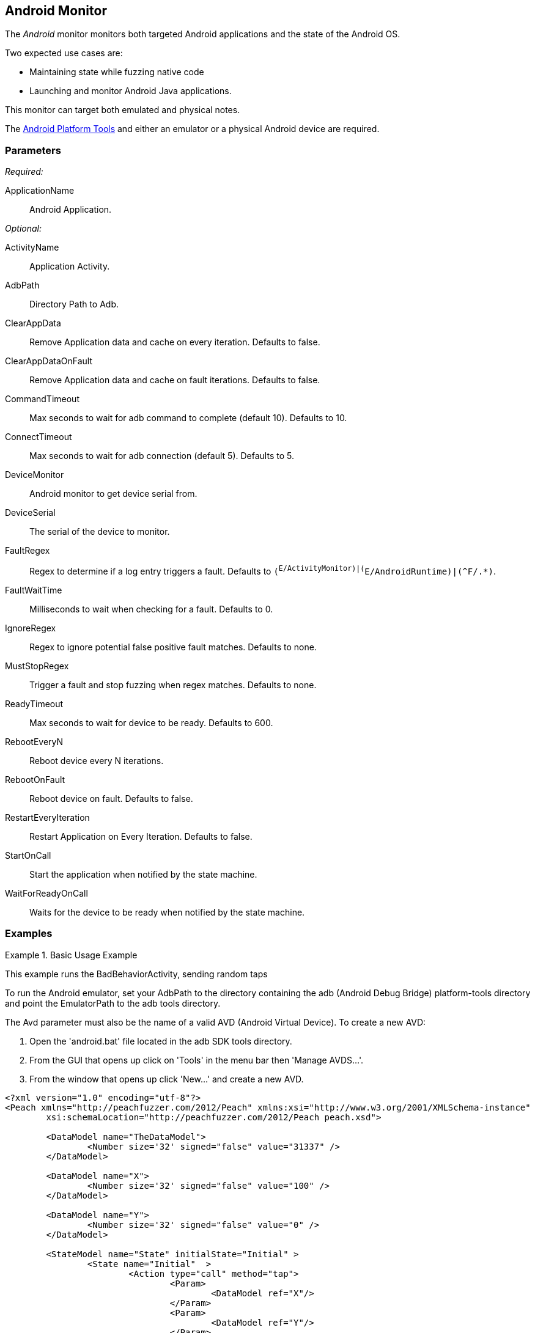 <<<
[[Monitors_Android]]
== Android Monitor

The _Android_ monitor monitors both targeted Android applications and the state of the Android OS. 

Two expected use cases are:

* Maintaining state while fuzzing native code
* Launching and monitor Android Java applications. 

This monitor can target both emulated and physical notes. 

The http://developer.android.com/sdk/index.html[Android Platform Tools] and either an emulator or a physical Android device are required.

=== Parameters

_Required:_

ApplicationName:: Android Application.

_Optional:_

ActivityName:: Application Activity.
AdbPath:: Directory Path to Adb.
ClearAppData:: Remove Application data and cache on every iteration. Defaults to false.
ClearAppDataOnFault:: Remove Application data and cache on fault iterations. Defaults to false.
CommandTimeout:: Max seconds to wait for adb command to complete (default 10). Defaults to 10.
ConnectTimeout:: Max seconds to wait for adb connection (default 5). Defaults to 5.
DeviceMonitor:: Android monitor to get device serial from.
DeviceSerial:: The serial of the device to monitor.
FaultRegex:: Regex to determine if a log entry triggers a fault. Defaults to `(^E/ActivityMonitor)|(^E/AndroidRuntime)|(^F/.*)`.
FaultWaitTime:: Milliseconds to wait when checking for a fault. Defaults to 0.
IgnoreRegex:: Regex to ignore potential false positive fault matches. Defaults to none.
MustStopRegex:: Trigger a fault and stop fuzzing when regex matches. Defaults to none.
ReadyTimeout:: Max seconds to wait for device to be ready. Defaults to 600.
RebootEveryN:: Reboot device every N iterations.
RebootOnFault:: Reboot device on fault. Defaults to false.
RestartEveryIteration:: Restart Application on Every Iteration. Defaults to false.
StartOnCall:: Start the application when notified by the state machine.
WaitForReadyOnCall:: Waits for the device to be ready when notified by the state machine.

=== Examples

.Basic Usage Example
======================
This example runs the BadBehaviorActivity, sending random taps

To run the Android emulator, set your AdbPath to the directory containing the adb (Android Debug Bridge) platform-tools directory and point the EmulatorPath to the adb tools directory.

The Avd parameter must also be the name of a valid AVD (Android Virtual Device). To create a new AVD:

. Open the 'android.bat' file located in the adb SDK tools directory. 
. From the GUI that opens up click on 'Tools' in the menu bar then 'Manage AVDS...'. 
. From the window that opens up click 'New...' and create a new AVD.

[source,xml]
----
<?xml version="1.0" encoding="utf-8"?>
<Peach xmlns="http://peachfuzzer.com/2012/Peach" xmlns:xsi="http://www.w3.org/2001/XMLSchema-instance"
	xsi:schemaLocation="http://peachfuzzer.com/2012/Peach peach.xsd">

	<DataModel name="TheDataModel">
		<Number size='32' signed="false" value="31337" />
	</DataModel>

	<DataModel name="X">
		<Number size='32' signed="false" value="100" />
	</DataModel>

	<DataModel name="Y">
		<Number size='32' signed="false" value="0" />
	</DataModel>

	<StateModel name="State" initialState="Initial" >
		<State name="Initial"  >
			<Action type="call" method="tap">
				<Param>
					<DataModel ref="X"/>
				</Param>
				<Param>
					<DataModel ref="Y"/>
				</Param>
			</Action>
		</State>
	</StateModel>

	<Agent name="TheAgent">
		<Monitor name="Emu" class="AndroidEmulator">
			<Param name="Avd" value="Nexus4" />
			<Param name="EmulatorPath" value="C:\adt-bundle-windows-x86_64-20131030\sdk\tools"/>
		</Monitor>

		<Monitor name="App" class="Android">
			<Param name="ApplicationName" value="com.android.development" />
			<Param name="ActivityName" value=".BadBehaviorActivity" />
			<Param name="AdbPath" value="C:\adt-bundle-windows-x86_64-20131030\sdk\platform-tools"/>
			<Param name="DeviceMonitor" value="Emu" />
		</Monitor>
	</Agent>

	<Test name="Default">
		<StateModel ref="State"/>
		<Agent ref="TheAgent" />

		<Publisher class="AndroidMonkey">
			<Param name="DeviceMonitor" value="App"/>
		</Publisher>

		<Logger class="File">
			<Param name="Path" value="logs"/>
		</Logger>
	</Test>
</Peach>
----

Output for this example.

----
>peach -1 --debug example.xml

[[ Peach Pro v3.0.0.0
[[ Copyright (c) Deja vu Security

[*] Test 'Default' starting with random seed 3054.
Peach.Core.Agent.Agent StartMonitor: Emu AndroidEmulator
Peach.Core.Agent.Agent StartMonitor: App Android
Peach.Core.Agent.Agent SessionStarting: Emu
Peach.Enterprise.Agent.Monitors.AndroidEmulator Starting android emulator
Peach.Enterprise.Agent.Monitors.AndroidEmulator Resolved emulator instance to android device 'emulator-5554'
Peach.Enterprise.Agent.Monitors.AndroidEmulator Android emulator 'emulator-5554' successfully started
Peach.Core.Agent.Agent SessionStarting: App
Peach.Enterprise.AndroidBridge Initializing android debug bridge.
Peach.Enterprise.AndroidBridge Android debug bridge initialized.
Peach.Enterprise.Agent.Monitors.AndroidMonitor Resolved device 'emulator-5554' from monitor 'Emu'.
Peach.Enterprise.AndroidDevice Waiting for device 'emulator-5554' to become ready
Peach.Enterprise.AndroidDevice Device 'emulator-5554' is now ready
Peach.Enterprise.AndroidDevice Executing command on 'emulator-5554': am start -W -S -n com.android.development/.BadBehaviorActivity

[R1,-,-] Performing iteration
Peach.Core.Engine runTest: Performing recording iteration.
Peach.Core.Dom.Action Run: Adding action to controlRecordingActionsExecuted
Peach.Core.Dom.Action ActionType.Call
Peach.Enterprise.Publishers.AndroidMonkeyPublisher start()
Peach.Enterprise.Publishers.AndroidMonkeyPublisher call(tap, System.Collections.Generic.List`1[Peach.Core.Dom.ActionParameter])
Peach.Core.Agent.AgentManager Message: App => DeviceSerial
Peach.Enterprise.Publishers.AndroidMonkeyPublisher Resolved device 'emulator-5554' from monitor 'App'.
Peach.Enterprise.AndroidDevice Executing command on 'emulator-5554': input tap 100 0
Peach.Core.Engine runTest: context.config.singleIteration == true
Peach.Enterprise.Publishers.AndroidMonkeyPublisher stop()
Peach.Core.Agent.Agent SessionFinished: App
Peach.Enterprise.AndroidBridge Terminating android debug bridge.
Peach.Core.Agent.Agent SessionFinished: Emu
Peach.Enterprise.Agent.Monitors.AndroidEmulator Sending stop command to emulator 'emulator-5554'
Peach.Enterprise.Agent.Monitors.AndroidEmulator Waiting for emulator 'emulator-5554' to exit
Peach.Enterprise.Agent.Monitors.AndroidEmulator Emulator 'emulator-5554' exited with code: 0
Peach.Enterprise.Agent.Monitors.AndroidEmulator Emulator 'emulator-5554' exited

[*] Test 'Default' finished.
----
======================
